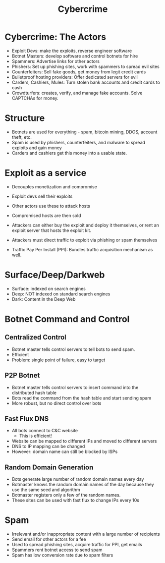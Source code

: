 :PROPERTIES:
:ID:       2cacd954-d213-4413-8166-64bb30cb7304
:END:
#+title: Cybercrime
* Cybercrime: The Actors
  - Exploit Devs: make the exploits, reverse engineer software
  - Botnet Masters: develop software and control botnets for hire
  - Spammers: Advertise links for other actors
  - Phishers: Set up phishing sites, work with spammers to spread evil sites
  - Counterfeiters: Sell fake goods, get money from legit credit cards
  - Bulletproof hosting providers: Offer dedicated servers for evil
  - Carders, Cashiers, Mules: Turn stolen bank accounts and credit cards to cash
  - Crowdturfers: creates, verify, and manage fake accounts. Solve CAPTCHAs for
    money.
* Structure
  - Botnets are used for everything - spam, bitcoin mining, DDOS, account theft,
    etc.
  - Spam is used by phishers, counterfeiters, and malware to spread exploits and
    gain money
  - Carders and cashiers get this money into a usable state.
* Exploit as a service
  - Decouples monetization and compromise
  - Exploit devs sell their exploits
  - Other actors use these to attack hosts
  - Compromised hosts are then sold

  - Attackers can either buy the exploit and deploy it themselves, or rent an
    exploit server that hosts the exploit kit.

  - Attackers must direct traffic to exploit via phishing or spam themselves
  - Traffic Pay Per Install (PPI): Bundles traffic acquisition mechanism as well.
* Surface/Deep/Darkweb
  - Surface: indexed on search engines
  - Deep: NOT indexed on standard search engines
  - Dark: Content in the Deep Web
* Botnet Command and Control
** Centralized Control
   - Botnet master tells control servers to tell bots to send spam.
   - Efficient
   - Problem: single point of failure, easy to target
** P2P Botnet
   - Botnet master tells control servers to insert command into the distributed
     hash table
   - Bots read the command from the hash table and start sending spam
   - More robust, but no direct control over bots
** Fast Flux DNS
   - All bots connect to C&C website
     - This is efficient!
   - Website can be mapped to different IPs and moved to different servers
   - DNS to IP mapping can be changed
   - However: domain name can still be blocked by ISPs
** Random Domain Generation
   - Bots generate large number of random domain names every day
   - Botmaster knows the random domain names of the day because they use the
     same seed and algorithm
   - Botmaster registers only a few of the random names.
   - These sites can be used with fast flux to change IPs every 10s
* Spam
  - Irrelevant and/or inappropriate content with a large number of recipients
  - Send email for other actors for a fee
  - Used to spread phishing sites, acquire traffic for PPI, get emails
  - Spammers rent botnet access to send spam
  - Spam has low conversion rate due to spam filters

